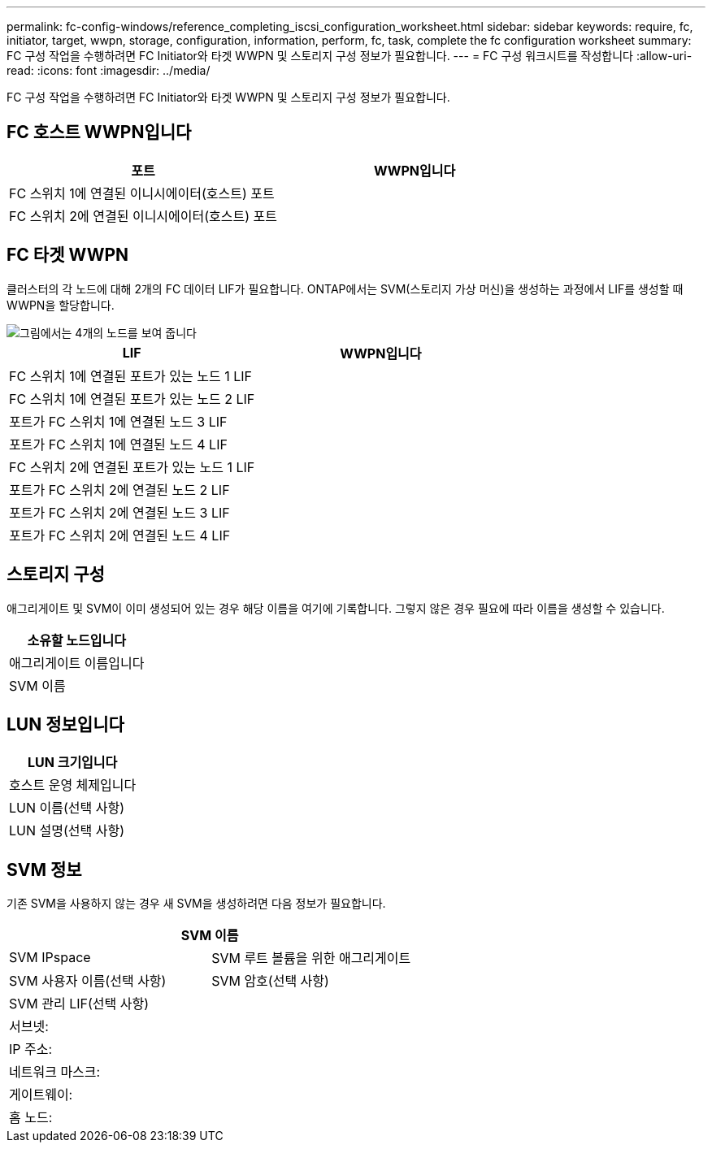 ---
permalink: fc-config-windows/reference_completing_iscsi_configuration_worksheet.html 
sidebar: sidebar 
keywords: require, fc, initiator, target, wwpn, storage, configuration, information, perform, fc, task, complete the fc configuration worksheet 
summary: FC 구성 작업을 수행하려면 FC Initiator와 타겟 WWPN 및 스토리지 구성 정보가 필요합니다. 
---
= FC 구성 워크시트를 작성합니다
:allow-uri-read: 
:icons: font
:imagesdir: ../media/


[role="lead"]
FC 구성 작업을 수행하려면 FC Initiator와 타겟 WWPN 및 스토리지 구성 정보가 필요합니다.



== FC 호스트 WWPN입니다

|===
| 포트 | WWPN입니다 


 a| 
FC 스위치 1에 연결된 이니시에이터(호스트) 포트
 a| 



 a| 
FC 스위치 2에 연결된 이니시에이터(호스트) 포트
 a| 

|===


== FC 타겟 WWPN

클러스터의 각 노드에 대해 2개의 FC 데이터 LIF가 필요합니다. ONTAP에서는 SVM(스토리지 가상 머신)을 생성하는 과정에서 LIF를 생성할 때 WWPN을 할당합니다.

image::../media/network_fc_or_iscsi_express_fc_windows.gif[그림에서는 4개의 노드를 보여 줍니다,two switches,and a host. Each node has two LIFs]

|===
| LIF | WWPN입니다 


 a| 
FC 스위치 1에 연결된 포트가 있는 노드 1 LIF
 a| 



 a| 
FC 스위치 1에 연결된 포트가 있는 노드 2 LIF
 a| 



 a| 
포트가 FC 스위치 1에 연결된 노드 3 LIF
 a| 



 a| 
포트가 FC 스위치 1에 연결된 노드 4 LIF
 a| 



 a| 
FC 스위치 2에 연결된 포트가 있는 노드 1 LIF
 a| 



 a| 
포트가 FC 스위치 2에 연결된 노드 2 LIF
 a| 



 a| 
포트가 FC 스위치 2에 연결된 노드 3 LIF
 a| 



 a| 
포트가 FC 스위치 2에 연결된 노드 4 LIF
 a| 

|===


== 스토리지 구성

애그리게이트 및 SVM이 이미 생성되어 있는 경우 해당 이름을 여기에 기록합니다. 그렇지 않은 경우 필요에 따라 이름을 생성할 수 있습니다.

|===
| 소유할 노드입니다 


 a| 
애그리게이트 이름입니다



 a| 
SVM 이름

|===


== LUN 정보입니다

|===
| LUN 크기입니다 


 a| 
호스트 운영 체제입니다



 a| 
LUN 이름(선택 사항)



 a| 
LUN 설명(선택 사항)

|===


== SVM 정보

기존 SVM을 사용하지 않는 경우 새 SVM을 생성하려면 다음 정보가 필요합니다.

[cols="1a,1a"]
|===
2+| SVM 이름 


 a| 
SVM IPspace



 a| 
SVM 루트 볼륨을 위한 애그리게이트



 a| 
SVM 사용자 이름(선택 사항)



 a| 
SVM 암호(선택 사항)



 a| 
SVM 관리 LIF(선택 사항)



 a| 
 a| 
서브넷:



 a| 
 a| 
IP 주소:



 a| 
 a| 
네트워크 마스크:



 a| 
 a| 
게이트웨이:



 a| 
 a| 
홈 노드:



 a| 
 a| 
홈 포트:

|===